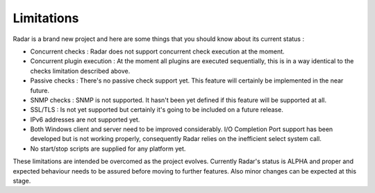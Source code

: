 Limitations
===========

Radar is a brand new project and here are some things that you should know
about its current status :

* Concurrent checks : Radar does not support concurrent check execution
  at the moment.

* Concurrent plugin execution : At the moment all plugins are executed
  sequentially, this is in a way identical to the checks limitation described
  above.

* Passive checks : There's no passive check support yet. This feature will
  certainly be implemented in the near future.

* SNMP checks : SNMP is not supported. It hasn't been yet defined if this
  feature will be supported at all.

* SSL/TLS : Is not yet supported but certainly it's going to be included on
  a future release.

* IPv6 addresses are not supported yet.

* Both Windows client and server need to be improved considerably.
  I/O Completion Port support has been developed but is not working properly,
  consequently Radar relies on the inefficient select system call.

* No start/stop scripts are supplied for any platform yet.


These limitations are intended be overcomed as the project evolves. Currently
Radar's status is ALPHA and proper and expected behaviour needs to be assured
before moving to further features. Also minor changes can be expected at
this stage.
